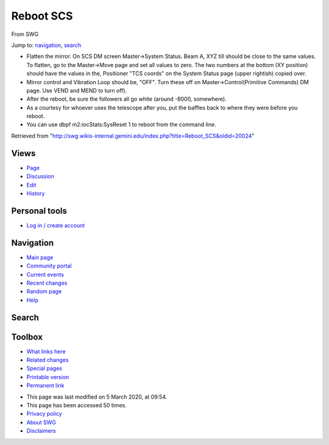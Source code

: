 Reboot SCS
==========

From SWG

Jump to: `navigation <#column-one>`__, `search <#searchInput>`__

-  Flatten the mirror. On SCS DM screen Master->System Status. Beam A,
   XYZ till should be close to the same values. To flatten, go to the
   Master->Move page and set all values to zero. The two numbers at the
   bottom (XY position) should have the values in the, Positioner "TCS
   coords" on the System Status page (upper rightish) copied over.

-  Mirror control and Vibration Loop should be, "OFF". Turn these off on
   Master->Control(Primitive Commands) DM page. Use VEND and MEND to
   turn off).

-  After the reboot, be sure the followers all go white (around -8000,
   somewhere).

-  As a courtesy for whoever uses the telescope after you, put the
   baffles back to where they were before you reboot.

-  You can use dbpf m2:iocStats:SysReset 1 to reboot from the command
   line.

|SCS Move.png|

|SCS Primitive.png|

|SCS Status.png|

Retrieved from
"http://swg.wikis-internal.gemini.edu/index.php?title=Reboot_SCS&oldid=20024"

Views
'''''

-  `Page </index.php/Reboot_SCS>`__
-  `Discussion </index.php?title=Talk:Reboot_SCS&action=edit&redlink=1>`__
-  `Edit </index.php?title=Reboot_SCS&action=edit>`__
-  `History </index.php?title=Reboot_SCS&action=history>`__

Personal tools
''''''''''''''

-  `Log in / create
   account </index.php?title=Special:UserLogin&returnto=Reboot+SCS>`__

Navigation
''''''''''

-  `Main page </index.php/Main_Page>`__
-  `Community portal </index.php/SWG:Community_portal>`__
-  `Current events </index.php/SWG:Current_events>`__
-  `Recent changes </index.php/Special:RecentChanges>`__
-  `Random page </index.php/Special:Random>`__
-  `Help </index.php/Help:Contents>`__

Search
''''''

 

Toolbox
'''''''

-  `What links here </index.php/Special:WhatLinksHere/Reboot_SCS>`__
-  `Related
   changes </index.php/Special:RecentChangesLinked/Reboot_SCS>`__
-  `Special pages </index.php/Special:SpecialPages>`__
-  `Printable version </index.php?title=Reboot_SCS&printable=yes>`__
-  `Permanent link </index.php?title=Reboot_SCS&oldid=20024>`__

|Powered by MediaWiki|

-  This page was last modified on 5 March 2020, at 09:54.
-  This page has been accessed 50 times.
-  `Privacy policy </index.php/SWG:Privacy_policy>`__
-  `About SWG </index.php/SWG:About>`__
-  `Disclaimers </index.php/SWG:General_disclaimer>`__

.. |SCS Move.png| image:: media/rId25.png
   :width: 5.83333in
   :height: 6.11209in
   :target: /index.php/File:SCS_Move.png
.. |SCS Primitive.png| image:: media/rId27.png
   :width: 5.83333in
   :height: 3.54976in
   :target: /index.php/File:SCS_Primitive.png
.. |SCS Status.png| image:: media/rId29.png
   :width: 5.83333in
   :height: 5.05731in
   :target: /index.php/File:SCS_Status.png
.. |Powered by MediaWiki| image:: media/rId81.png
   :width: 0.91667in
   :height: 0.32292in
   :target: //www.mediawiki.org/
